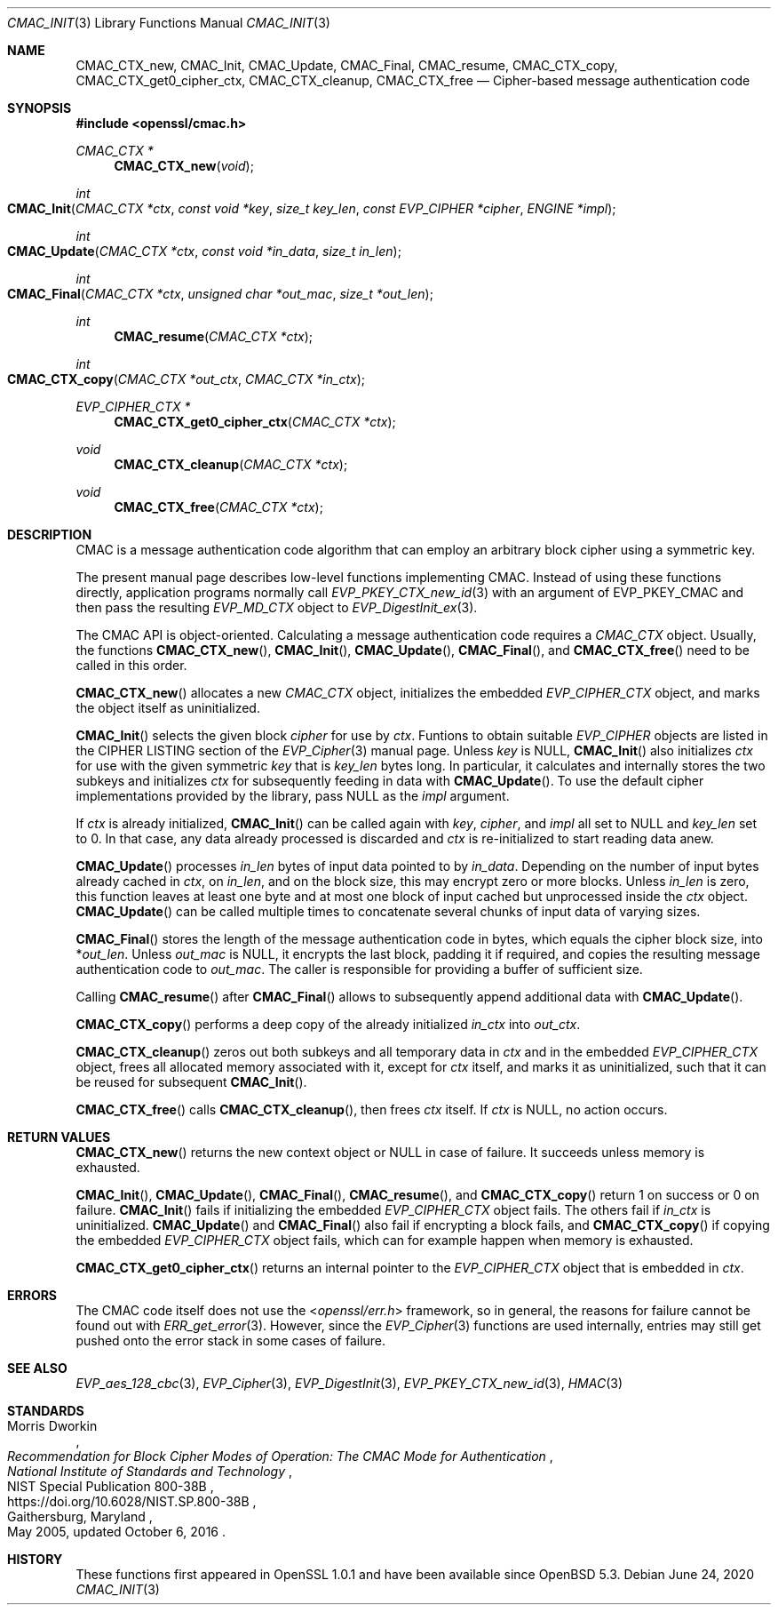 .\" $OpenBSD: CMAC_Init.3,v 1.1 2020/06/24 16:06:27 schwarze Exp $
.\"
.\" Copyright (c) 2020 Ingo Schwarze <schwarze@openbsd.org>
.\"
.\" Permission to use, copy, modify, and distribute this software for any
.\" purpose with or without fee is hereby granted, provided that the above
.\" copyright notice and this permission notice appear in all copies.
.\"
.\" THE SOFTWARE IS PROVIDED "AS IS" AND THE AUTHOR DISCLAIMS ALL WARRANTIES
.\" WITH REGARD TO THIS SOFTWARE INCLUDING ALL IMPLIED WARRANTIES OF
.\" MERCHANTABILITY AND FITNESS. IN NO EVENT SHALL THE AUTHOR BE LIABLE FOR
.\" ANY SPECIAL, DIRECT, INDIRECT, OR CONSEQUENTIAL DAMAGES OR ANY DAMAGES
.\" WHATSOEVER RESULTING FROM LOSS OF USE, DATA OR PROFITS, WHETHER IN AN
.\" ACTION OF CONTRACT, NEGLIGENCE OR OTHER TORTIOUS ACTION, ARISING OUT OF
.\" OR IN CONNECTION WITH THE USE OR PERFORMANCE OF THIS SOFTWARE.
.\"
.Dd $Mdocdate: June 24 2020 $
.Dt CMAC_INIT 3
.Os
.Sh NAME
.Nm CMAC_CTX_new ,
.Nm CMAC_Init ,
.Nm CMAC_Update ,
.Nm CMAC_Final ,
.Nm CMAC_resume ,
.Nm CMAC_CTX_copy ,
.Nm CMAC_CTX_get0_cipher_ctx ,
.Nm CMAC_CTX_cleanup ,
.Nm CMAC_CTX_free
.Nd Cipher-based message authentication code
.Sh SYNOPSIS
.In openssl/cmac.h
.Ft CMAC_CTX *
.Fn CMAC_CTX_new void
.Ft int
.Fo CMAC_Init
.Fa "CMAC_CTX *ctx"
.Fa "const void *key"
.Fa "size_t key_len"
.Fa "const EVP_CIPHER *cipher"
.Fa "ENGINE *impl"
.Fc
.Ft int
.Fo CMAC_Update
.Fa "CMAC_CTX *ctx"
.Fa "const void *in_data"
.Fa "size_t in_len"
.Fc
.Ft int
.Fo CMAC_Final
.Fa "CMAC_CTX *ctx"
.Fa "unsigned char *out_mac"
.Fa "size_t *out_len"
.Fc
.Ft int
.Fn CMAC_resume "CMAC_CTX *ctx"
.Ft int
.Fo CMAC_CTX_copy
.Fa "CMAC_CTX *out_ctx"
.Fa "CMAC_CTX *in_ctx"
.Fc
.Ft EVP_CIPHER_CTX *
.Fn CMAC_CTX_get0_cipher_ctx "CMAC_CTX *ctx"
.Ft void
.Fn CMAC_CTX_cleanup "CMAC_CTX *ctx"
.Ft void
.Fn CMAC_CTX_free "CMAC_CTX *ctx"
.Sh DESCRIPTION
CMAC is a message authentication code algorithm that can employ an
arbitrary block cipher using a symmetric key.
.Pp
The present manual page describes low-level functions implementing CMAC.
Instead of using these functions directly,
application programs normally call
.Xr EVP_PKEY_CTX_new_id 3
with an argument of
.Dv EVP_PKEY_CMAC
and then pass the resulting
.Vt EVP_MD_CTX
object to
.Xr EVP_DigestInit_ex 3 .
.Pp
The CMAC API is object-oriented.
Calculating a message authentication code requires a
.Vt CMAC_CTX
object.
Usually, the functions
.Fn CMAC_CTX_new ,
.Fn CMAC_Init ,
.Fn CMAC_Update ,
.Fn CMAC_Final ,
and
.Fn CMAC_CTX_free
need to be called in this order.
.Pp
.Fn CMAC_CTX_new
allocates a new
.Vt CMAC_CTX
object, initializes the embedded
.Vt EVP_CIPHER_CTX
object, and marks the object itself as uninitialized.
.Pp
.Fn CMAC_Init
selects the given block
.Fa cipher
for use by
.Fa ctx .
Funtions to obtain suitable
.Vt EVP_CIPHER
objects are listed in the CIPHER LISTING section of the
.Xr EVP_Cipher 3
manual page.
Unless
.Fa key
is
.Dv NULL ,
.Fn CMAC_Init
also initializes
.Fa ctx
for use with the given symmetric
.Fa key
that is
.Fa key_len
bytes long.
In particular, it calculates and internally stores the two subkeys
and initializes
.Fa ctx
for subsequently feeding in data with
.Fn CMAC_Update .
To use the default cipher implementations provided by the library, pass
.Dv NULL
as the
.Fa impl
argument.
.Pp
If
.Fa ctx
is already initialized,
.Fn CMAC_Init
can be called again with
.Fa key ,
.Fa cipher ,
and
.Fa impl
all set to
.Dv NULL
and
.Fa key_len
set to 0.
In that case, any data already processed is discarded and
.Fa ctx
is re-initialized to start reading data anew.
.Pp
.Fn CMAC_Update
processes
.Fa in_len
bytes of input data pointed to by
.Fa in_data .
Depending on the number of input bytes already cached in
.Fa ctx ,
on
.Fa in_len ,
and on the block size, this may encrypt zero or more blocks.
Unless
.Fa in_len
is zero, this function leaves at least one byte and at most one
block of input cached but unprocessed inside the
.Fa ctx
object.
.Fn CMAC_Update
can be called multiple times
to concatenate several chunks of input data of varying sizes.
.Pp
.Fn CMAC_Final
stores the length of the message authentication code in bytes,
which equals the cipher block size, into
.Pf * Fa out_len .
Unless
.Fa out_mac
is
.Dv NULL ,
it encrypts the last block, padding it if required, and copies the
resulting message authentication code to
.Fa out_mac .
The caller is responsible for providing a buffer of sufficient size.
.Pp
Calling
.Fn CMAC_resume
after
.Fn CMAC_Final
allows to subsequently append additional data with
.Fn CMAC_Update .
.Pp
.Fn CMAC_CTX_copy
performs a deep copy of the already initialized
.Fa in_ctx
into
.Fa out_ctx .
.Pp
.Fn CMAC_CTX_cleanup
zeros out both subkeys and all temporary data in
.Fa ctx
and in the embedded
.Vt EVP_CIPHER_CTX
object, frees all allocated memory associated with it,
except for
.Fa ctx
itself, and marks it as uninitialized,
such that it can be reused for subsequent
.Fn CMAC_Init .
.Pp
.Fn CMAC_CTX_free
calls
.Fn CMAC_CTX_cleanup ,
then frees
.Fa ctx
itself.
If
.Fa ctx
is
.Dv NULL ,
no action occurs.
.Sh RETURN VALUES
.Fn CMAC_CTX_new
returns the new context object or
.Dv NULL
in case of failure.
It succeeds unless memory is exhausted.
.Pp
.Fn CMAC_Init ,
.Fn CMAC_Update ,
.Fn CMAC_Final ,
.Fn CMAC_resume ,
and
.Fn CMAC_CTX_copy
return 1 on success or 0 on failure.
.Fn CMAC_Init
fails if initializing the embedded
.Vt EVP_CIPHER_CTX
object fails.
The others fail if
.Fa in_ctx
is uninitialized.
.Fn CMAC_Update
and
.Fn CMAC_Final
also fail if encrypting a block fails, and
.Fn CMAC_CTX_copy
if copying the embedded
.Vt EVP_CIPHER_CTX
object fails, which can for example happen when memory is exhausted.
.Pp
.Fn CMAC_CTX_get0_cipher_ctx
returns an internal pointer to the
.Vt EVP_CIPHER_CTX
object that is embedded in
.Fa ctx .
.Sh ERRORS
The CMAC code itself does not use the
.In openssl/err.h
framework, so in general, the reasons for failure cannot be found out with
.Xr ERR_get_error 3 .
However, since the
.Xr EVP_Cipher 3
functions are used internally, entries may still get pushed onto
the error stack in some cases of failure.
.Sh SEE ALSO
.Xr EVP_aes_128_cbc 3 ,
.Xr EVP_Cipher 3 ,
.Xr EVP_DigestInit 3 ,
.Xr EVP_PKEY_CTX_new_id 3 ,
.Xr HMAC 3
.Sh STANDARDS
.Rs
.%A Morris Dworkin
.%T "Recommendation for Block Cipher Modes of Operation:\
 The CMAC Mode for Authentication"
.%I National Institute of Standards and Technology
.%R NIST Special Publication 800-38B
.%U https://doi.org/10.6028/NIST.SP.800-38B
.%C Gaithersburg, Maryland
.%D May 2005, updated October 6, 2016
.Re
.Sh HISTORY
These functions first appeared in OpenSSL 1.0.1
and have been available since
.Ox 5.3 .
